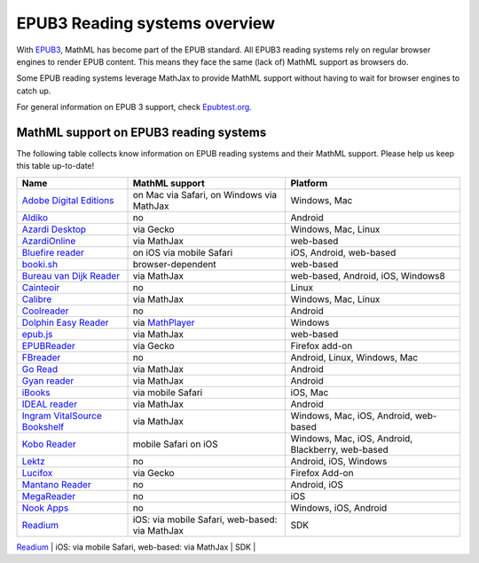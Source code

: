.. _epub3-readers:

**********************************
EPUB3 Reading systems overview
**********************************

With `EPUB3 <http://idpf.org/epub/30>`_, MathML has become part of the
EPUB standard. All EPUB3 reading systems rely on regular browser engines 
to render EPUB content. This means they face the same (lack of) MathML 
support as browsers do.

Some EPUB reading systems leverage MathJax to provide MathML support
without having to wait for browser engines to catch up.

For general information on EPUB 3 support, check 
`Epubtest.org <http://epubtest.org/>`_.

MathML support on EPUB3 reading systems
~~~~~~~~~~~~~~~~~~~~~~~~~~~~~~~~~~~~~~~~

The following table collects know information on EPUB reading systems and
their MathML support. Please help us keep this table up-to-date!


+-------------------------------------------------------------------------------------+-----------------------------------------------------------------------------------+----------------------------------------------------+
|               Name                                                                  |                        MathML support                                             |                     Platform                       |
+=====================================================================================+===================================================================================+====================================================+
| `Adobe Digital Editions <http://www.adobe.com/products/digital-editions.html>`_     |                          on Mac via Safari, on Windows via MathJax                |                   Windows, Mac                     |
+-------------------------------------------------------------------------------------+-----------------------------------------------------------------------------------+----------------------------------------------------+
|             `Aldiko <http://www.aldiko.com/>`_                                      |                             no                                                    |                       Android                      |
+-------------------------------------------------------------------------------------+-----------------------------------------------------------------------------------+----------------------------------------------------+
| `Azardi Desktop <http://azardi.infogridpacific.com/>`_                              |                      via Gecko                                                    | Windows, Mac, Linux                                |
+-------------------------------------------------------------------------------------+-----------------------------------------------------------------------------------+----------------------------------------------------+
| `AzardiOnline <http://azardi.infogridpacific.com/azardi-online.html>`_              |                                        via MathJax                                | web-based                                          |
+-------------------------------------------------------------------------------------+-----------------------------------------------------------------------------------+----------------------------------------------------+
| `Bluefire reader <http://www.bluefirereader.com/>`_                                 |                      on iOS via mobile Safari                                     | iOS, Android, web-based                            | 
+-------------------------------------------------------------------------------------+-----------------------------------------------------------------------------------+----------------------------------------------------+
| `booki.sh <https://booki.sh/>`_                                                     |                     browser-dependent                                             | web-based                                          |
+-------------------------------------------------------------------------------------+-----------------------------------------------------------------------------------+----------------------------------------------------+
| `Bureau van Dijk Reader <http://reader.bvdep.com/>`_                                |                     via MathJax                                                   | web-based, Android, iOS, Windows8                  |
+-------------------------------------------------------------------------------------+-----------------------------------------------------------------------------------+----------------------------------------------------+
| `Cainteoir <http://reecedunn.co.uk/cainteoir/>`_                                    |                     no                                                            |                     Linux                          |
+-------------------------------------------------------------------------------------+-----------------------------------------------------------------------------------+----------------------------------------------------+
| `Calibre <http://calibre-ebook.com/>`_                                              |     via MathJax                                                                   | Windows, Mac, Linux                                |
+-------------------------------------------------------------------------------------+-----------------------------------------------------------------------------------+----------------------------------------------------+
| `Coolreader <https://play.google.com/store/apps/details?id=org.coolreader>`_        |                     no                                                            |                     Android                        |
+-------------------------------------------------------------------------------------+-----------------------------------------------------------------------------------+----------------------------------------------------+
| `Dolphin Easy Reader <http://www.yourdolphin.com/productdetail.asp?id=9>`_          | via `MathPlayer <http://www.dessci.com/EN/PRODUCTS/MATHPLAYER/download.htm>`_     |                      Windows                       |
+-------------------------------------------------------------------------------------+-----------------------------------------------------------------------------------+----------------------------------------------------+
|      `epub.js <https://github.com/futurepress/epub.js>`_                            |                    via MathJax                                                    |                     web-based                      |
+-------------------------------------------------------------------------------------+-----------------------------------------------------------------------------------+----------------------------------------------------+
|                      `EPUBReader <http://www.epubread.com/en/>`_                    |                     via Gecko                                                     | Firefox add-on                                     |
+-------------------------------------------------------------------------------------+-----------------------------------------------------------------------------------+----------------------------------------------------+
| `FBreader <http://fbreader.org/>`_                                                  |                                         no                                        | Android, Linux, Windows, Mac                       |
+-------------------------------------------------------------------------------------+-----------------------------------------------------------------------------------+----------------------------------------------------+
|                     `Go Read <http://www.goread.org/>`_                             |                     via MathJax                                                   | Android                                            |
+-------------------------------------------------------------------------------------+-----------------------------------------------------------------------------------+----------------------------------------------------+
| `Gyan reader <https://play.google.com/store/apps/details?id=gyan.epubreader.lite>`_ |                     via MathJax                                                   |                     Android                        |
+-------------------------------------------------------------------------------------+-----------------------------------------------------------------------------------+----------------------------------------------------+
| `iBooks <http://www.apple.com/ibooks/>`_                                            |                     via mobile Safari                                             | iOS, Mac                                           | 
+-------------------------------------------------------------------------------------+-----------------------------------------------------------------------------------+----------------------------------------------------+
| `IDEAL reader <http://goo.gl/AnRGcU>`_                                              |                          via MathJax                                              |                     Android                        |
+-------------------------------------------------------------------------------------+-----------------------------------------------------------------------------------+----------------------------------------------------+
| `Ingram VitalSource Bookshelf <http://bookshelf.vitalsource.com/>`_                 |                    via MathJax                                                    | Windows, Mac, iOS, Android, web-based              |
+-------------------------------------------------------------------------------------+-----------------------------------------------------------------------------------+----------------------------------------------------+
| `Kobo Reader <http://www.kobo.com/>`_                                               |                           mobile Safari on iOS                                    |  Windows, Mac, iOS, Android, Blackberry, web-based |
+-------------------------------------------------------------------------------------+-----------------------------------------------------------------------------------+----------------------------------------------------+
| `Lektz <http://lektz.com/reader.php>`_                                              |                        no                                                         |                      Android, iOS, Windows         |
+-------------------------------------------------------------------------------------+-----------------------------------------------------------------------------------+----------------------------------------------------+
|     `Lucifox <https://addons.mozilla.org/en-US/firefox/addon/lucifox/>`_            |                           via Gecko                                               |                 Firefox Add-on                     | 
+-------------------------------------------------------------------------------------+-----------------------------------------------------------------------------------+----------------------------------------------------+
|                 `Mantano Reader <http://www.mantano.com/>`_                         |                         no                                                        |                 Android, iOS                       |
+-------------------------------------------------------------------------------------+-----------------------------------------------------------------------------------+----------------------------------------------------+
|            `MegaReader <http://www.megareader.net/>`_                               |                                 no                                                |                        iOS                         |
+-------------------------------------------------------------------------------------+-----------------------------------------------------------------------------------+----------------------------------------------------+
|          `Nook Apps <http://www.nook.com/nookapp/>`_                                |                                no                                                 |                    Windows, iOS, Android           |
+-------------------------------------------------------------------------------------+-----------------------------------------------------------------------------------+----------------------------------------------------+
|               `Readium <http://readium.org>`_                                       |        iOS: via mobile Safari,    web-based: via MathJax                          |                     SDK                            |
+-------------------------------------------------------------------------------------+-----------------------------------------------------------------------------------+----------------------------------------------------+
|          `Snapplify Reader <http://www.snapplify.com>`_                              |          via MathJax                                                    | Windows, Mac, iOS, Android, web-based                        | 
+-------------------------------------------------------------------------------------+-------------------------------------------------
